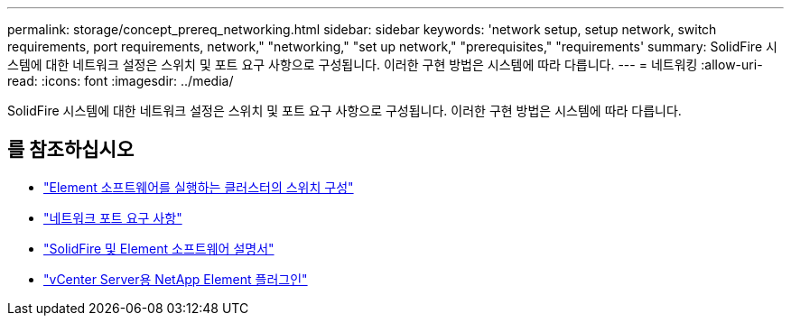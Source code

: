 ---
permalink: storage/concept_prereq_networking.html 
sidebar: sidebar 
keywords: 'network setup, setup network, switch requirements, port requirements, network," "networking," "set up network," "prerequisites," "requirements' 
summary: SolidFire 시스템에 대한 네트워크 설정은 스위치 및 포트 요구 사항으로 구성됩니다. 이러한 구현 방법은 시스템에 따라 다릅니다. 
---
= 네트워킹
:allow-uri-read: 
:icons: font
:imagesdir: ../media/


[role="lead"]
SolidFire 시스템에 대한 네트워크 설정은 스위치 및 포트 요구 사항으로 구성됩니다. 이러한 구현 방법은 시스템에 따라 다릅니다.



== 를 참조하십시오

* link:../storage/concept_prereq_switch_configuration_for_solidfire_clusters.html["Element 소프트웨어를 실행하는 클러스터의 스위치 구성"]
* link:../storage/reference_prereq_network_port_requirements.html["네트워크 포트 요구 사항"]
* https://docs.netapp.com/us-en/element-software/index.html["SolidFire 및 Element 소프트웨어 설명서"]
* https://docs.netapp.com/us-en/vcp/index.html["vCenter Server용 NetApp Element 플러그인"^]

